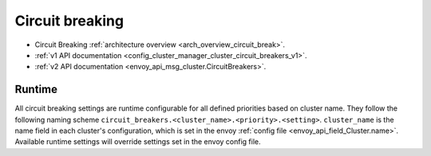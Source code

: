 .. _config_cluster_manager_cluster_circuit_breakers:

Circuit breaking
================

* Circuit Breaking :ref:`architecture overview <arch_overview_circuit_break>`.
* :ref:`v1 API documentation <config_cluster_manager_cluster_circuit_breakers_v1>`.
* :ref:`v2 API documentation <envoy_api_msg_cluster.CircuitBreakers>`.

Runtime
-------

All circuit breaking settings are runtime configurable for all defined priorities based on cluster
name. They follow the following naming scheme ``circuit_breakers.<cluster_name>.<priority>.<setting>``.
``cluster_name`` is the name field in each cluster's configuration, which is set in the envoy
:ref:`config file <envoy_api_field_Cluster.name>`. Available runtime settings will override
settings set in the envoy config file.
